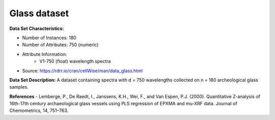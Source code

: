 .. _glass_dataset:

Glass dataset
--------------------

**Data Set Characteristics:**

- Number of Instances: 180 
- Number of Attributes: 750 (numeric)
- Attribute Information:
    * V1-750 (float) wavelength spectra 
- Source: https://rdrr.io/cran/cellWise/man/data_glass.html

**Data Set Description:**
A dataset containing spectra with d = 750 wavelengths collected on n = 180 archeological glass samples.

**References**
- Lemberge, P., De Raedt, I., Janssens, K.H., Wei, F., and Van Espen, P.J. (2000). Quantitative Z-analysis of 16th-17th century archaeological glass vessels using PLS regression of EPXMA and \mu-XRF data. Journal of Chemometrics, 14, 751–763.


